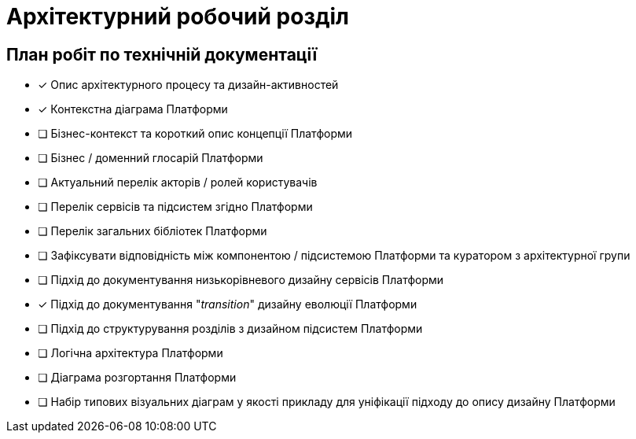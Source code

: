 = Архітектурний робочий розділ

== План робіт по технічній документації

* [x] Опис архітектурного процесу та дизайн-активностей
* [x] Контекстна діаграма Платформи
* [ ] Бізнес-контекст та короткий опис концепції Платформи
* [ ] Бізнес / доменний глосарій Платформи
* [ ] Актуальний перелік акторів / ролей користувачів
* [ ] Перелік сервісів та підсистем згідно Платформи
* [ ] Перелік загальних бібліотек Платформи
* [ ] Зафіксувати відповідність між компонентою / підсистемою Платформи та куратором з архітектурної групи
* [ ] Підхід до документування низькорівневого дизайну сервісів Платформи
* [x] Підхід до документування "_transition_" дизайну еволюції Платформи
* [ ] Підхід до структурування розділів з дизайном підсистем Платформи
* [ ] Логічна архітектура Платформи
* [ ] Діаграма розгортання Платформи
* [ ] Набір типових візуальних діаграм у якості прикладу для уніфікації підходу до опису дизайну Платформи